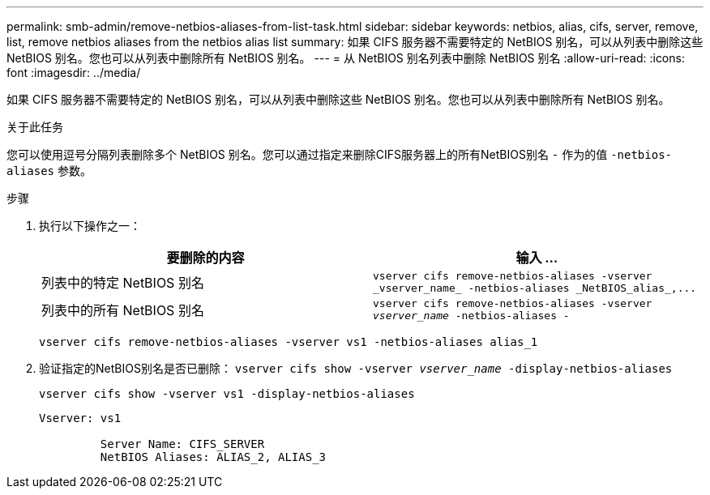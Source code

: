---
permalink: smb-admin/remove-netbios-aliases-from-list-task.html 
sidebar: sidebar 
keywords: netbios, alias, cifs, server, remove, list, remove netbios aliases from the netbios alias list 
summary: 如果 CIFS 服务器不需要特定的 NetBIOS 别名，可以从列表中删除这些 NetBIOS 别名。您也可以从列表中删除所有 NetBIOS 别名。 
---
= 从 NetBIOS 别名列表中删除 NetBIOS 别名
:allow-uri-read: 
:icons: font
:imagesdir: ../media/


[role="lead"]
如果 CIFS 服务器不需要特定的 NetBIOS 别名，可以从列表中删除这些 NetBIOS 别名。您也可以从列表中删除所有 NetBIOS 别名。

.关于此任务
您可以使用逗号分隔列表删除多个 NetBIOS 别名。您可以通过指定来删除CIFS服务器上的所有NetBIOS别名 `-` 作为的值 `-netbios-aliases` 参数。

.步骤
. 执行以下操作之一：
+
|===
| 要删除的内容 | 输入 ... 


 a| 
列表中的特定 NetBIOS 别名
 a| 
`+vserver cifs remove-netbios-aliases -vserver _vserver_name_ -netbios-aliases _NetBIOS_alias_,...+`



 a| 
列表中的所有 NetBIOS 别名
 a| 
`vserver cifs remove-netbios-aliases -vserver _vserver_name_ -netbios-aliases -`

|===
+
`vserver cifs remove-netbios-aliases -vserver vs1 -netbios-aliases alias_1`

. 验证指定的NetBIOS别名是否已删除： `vserver cifs show -vserver _vserver_name_ -display-netbios-aliases`
+
`vserver cifs show -vserver vs1 -display-netbios-aliases`

+
[listing]
----
Vserver: vs1

         Server Name: CIFS_SERVER
         NetBIOS Aliases: ALIAS_2, ALIAS_3
----

